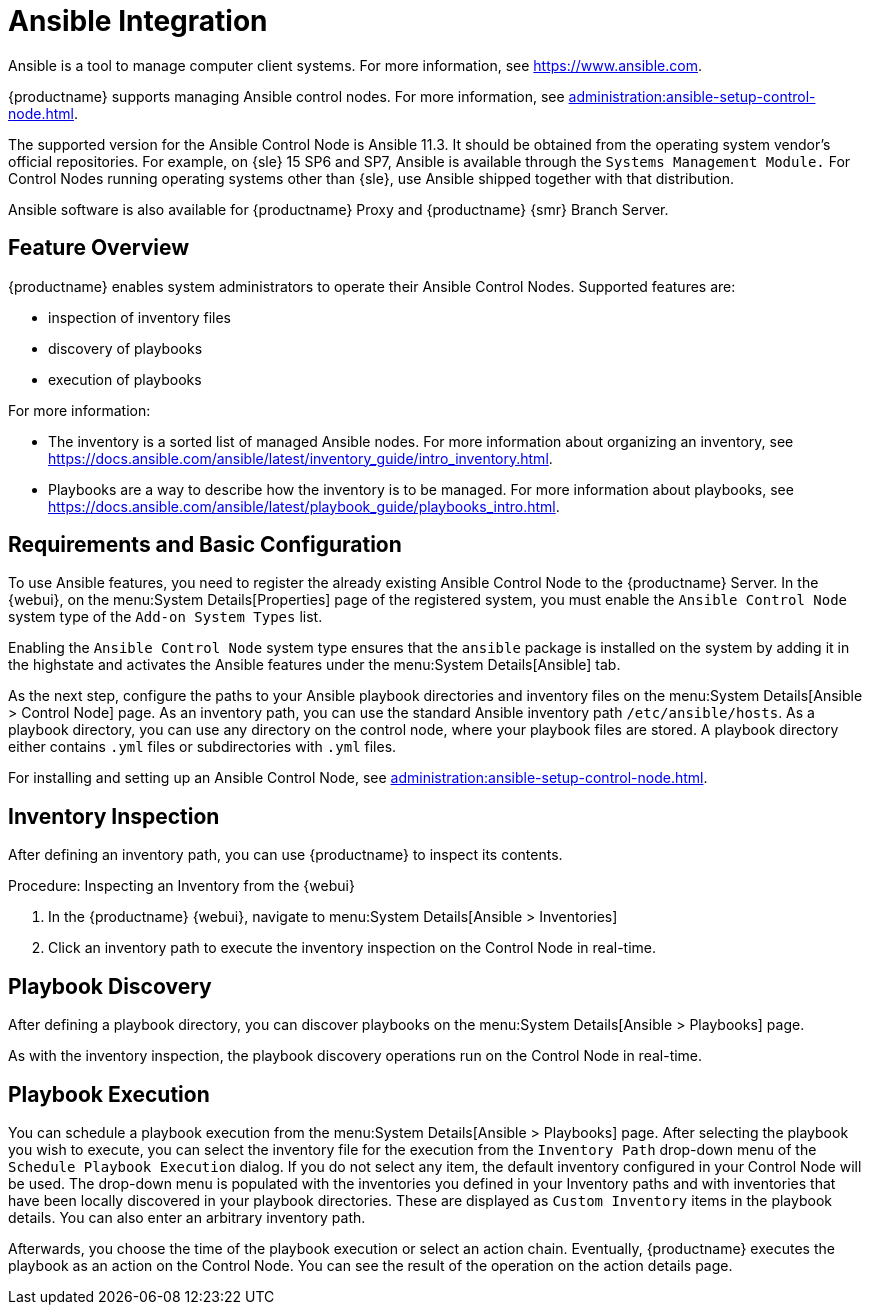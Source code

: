 [[ansible-integration]]
= Ansible Integration

Ansible is a tool to manage computer client systems.
For more information, see https://www.ansible.com.

{productname} supports managing Ansible control nodes.
For more information, see xref:administration:ansible-setup-control-node.adoc#at.ansible.overview[].

The supported version for the Ansible Control Node is Ansible 11.3.
It should be obtained from the operating system vendor's official repositories.
For example, on {sle} 15 SP6 and SP7, Ansible is available through the [literal]``Systems Management Module.``
For Control Nodes running operating systems other than {sle}, use Ansible shipped together with that distribution.

Ansible software is also available for {productname} Proxy and {productname} {smr} Branch Server.



[[at.ansible.overview]]
== Feature Overview

{productname} enables system administrators to operate their Ansible Control Nodes.
Supported features are:

* inspection of inventory files
* discovery of playbooks
* execution of playbooks

For more information:

* The inventory is a sorted list of managed Ansible nodes.  For more information about organizing an inventory, see https://docs.ansible.com/ansible/latest/inventory_guide/intro_inventory.html.
* Playbooks are a way to describe how the inventory is to be managed.  For more information about playbooks, see https://docs.ansible.com/ansible/latest/playbook_guide/playbooks_intro.html.



[[at.ansible.requirements]]
== Requirements and Basic Configuration

To use Ansible features, you need to register the already existing Ansible Control Node to the {productname} Server.
In the {webui}, on the menu:System Details[Properties] page of the registered system, you must enable the ``Ansible Control Node`` system type of the [guimenu]``Add-on System Types`` list.

// FIXME: check it!
Enabling the ``Ansible Control Node`` system type ensures that the [package]``ansible`` package is installed on the system by adding it in the highstate and activates the Ansible features under the menu:System Details[Ansible] tab.

As the next step, configure the paths to your Ansible playbook directories and inventory files on the menu:System Details[Ansible > Control Node] page.
As an inventory path, you can use the standard Ansible inventory path [literal]``/etc/ansible/hosts``.
As a playbook directory, you can use any directory on the control node, where your playbook files are stored.
A playbook directory either contains [literal]``.yml`` files or subdirectories with [literal]``.yml`` files.

For installing and setting up an Ansible Control Node, see xref:administration:ansible-setup-control-node.adoc[].



[[at.ansible.inventory-inspection]]
== Inventory Inspection

After defining an inventory path, you can use {productname} to inspect its contents.

.Procedure: Inspecting an Inventory from the {webui}
. In the {productname} {webui}, navigate to menu:System Details[Ansible > Inventories]
. Click an inventory path to execute the inventory inspection on the Control Node in real-time.



[[at.ansible.playbook-discovery]]
== Playbook Discovery

After defining a playbook directory, you can discover playbooks on the menu:System Details[Ansible > Playbooks] page.

As with the inventory inspection, the playbook discovery operations run on the Control Node in real-time.



[[at.ansible.playbook-execution]]
== Playbook Execution

You can schedule a playbook execution from the menu:System Details[Ansible > Playbooks] page.
After selecting the playbook you wish to execute, you can select the inventory file for the execution from the [guimenu]``Inventory Path`` drop-down menu of the [guimenu]``Schedule Playbook Execution`` dialog.
If you do not select any item, the default inventory configured in your Control Node will be used.
The drop-down menu is populated with the inventories you defined in your Inventory paths and with inventories that have been locally discovered in your playbook directories.
These are displayed as [guimenu]``Custom Inventory`` items in the playbook details.
You can also enter an arbitrary inventory path.

Afterwards, you choose the time of the playbook execution or select an action chain.
Eventually, {productname} executes the playbook as an action on the Control Node.
You can see the result of the operation on the action details page.
